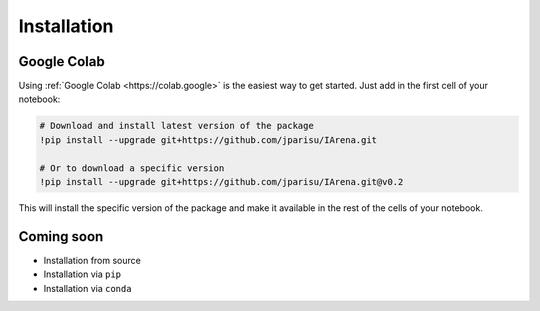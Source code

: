 .. _installation:

############
Installation
############

============
Google Colab
============

Using :ref:`Google Colab <https://colab.google>` is the easiest way to get started.
Just add in the first cell of your notebook:

.. code-block:: python

    # Download and install latest version of the package
    !pip install --upgrade git+https://github.com/jparisu/IArena.git

    # Or to download a specific version
    !pip install --upgrade git+https://github.com/jparisu/IArena.git@v0.2

This will install the specific version of the package and make it available in the rest of the cells of your notebook.


===========
Coming soon
===========

- Installation from source
- Installation via ``pip``
- Installation via ``conda``

